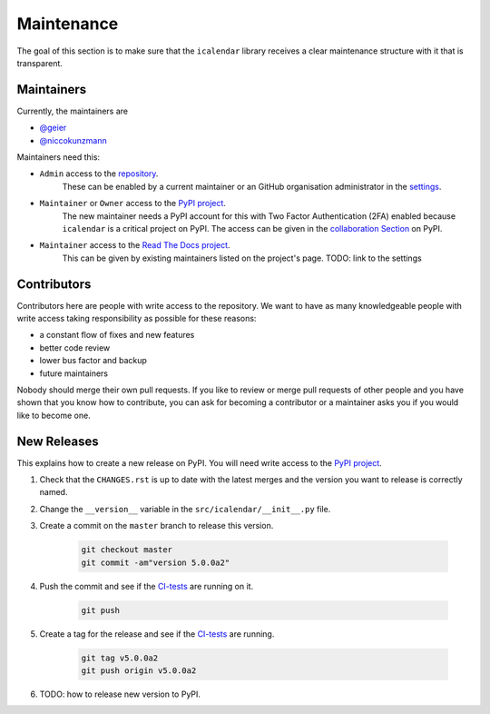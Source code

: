 Maintenance
===========

The goal of this section is to make sure that the ``icalendar`` library receives a
clear maintenance structure with it that is transparent.


Maintainers
-----------

Currently, the maintainers are

- `@geier <https://github.com/geier>`_
- `@niccokunzmann <https://github.com/niccokunzmann>`_

Maintainers need this:

- ``Admin`` access to the `repository <https://github.com/collective/icalendar>`_.
    These can be enabled by a current maintainer or an GitHub organisation administrator
    in the `settings <https://github.com/collective/icalendar/settings/access>`_.
- ``Maintainer`` or ``Owner`` access to the `PyPI project  <https://pypi.org/project/icalendar/>`_.
    The new maintainer needs a PyPI account for this with Two Factor Authentication (2FA) enabled
    because ``icalendar`` is a critical project on PyPI.
    The access can be given in the `collaboration Section <https://pypi.org/manage/project/icalendar/collaboration/>`_ on PyPI.
- ``Maintainer`` access to the `Read The Docs project <https://readthedocs.org/projects/icalendar/>`_.
    This can be given by existing maintainers listed on the project's page.
    TODO: link to the settings


Contributors
------------

Contributors here are people with write access to the repository.
We want to have as many knowledgeable people with write access taking responsibility as possible for these reasons:

- a constant flow of fixes and new features
- better code review
- lower bus factor and backup
- future maintainers

Nobody should merge their own pull requests.
If you like to review or merge pull requests of other people and you have shown that you know how to contribute,
you can ask for becoming a contributor or a maintainer asks you if you would like to become one.


New Releases
------------

This explains how to create a new release on PyPI.
You will need write access to the `PyPI project`_.

1. Check that the ``CHANGES.rst`` is up to date with the latest merges and the version you want to release is correctly named.
2. Change the ``__version__`` variable in the ``src/icalendar/__init__.py`` file.
3. Create a commit on the ``master`` branch to release this version.

    .. code-block:: bash

        git checkout master
        git commit -am"version 5.0.0a2"
4. Push the commit and see if the `CI-tests <https://github.com/collective/icalendar/actions?query=branch%3Amaster>`__ are running on it.

    .. code-block:: bash

        git push
5. Create a tag for the release and see if the `CI-tests <https://github.com/collective/icalendar/actions>`__ are running.

    .. code-block:: bash

        git tag v5.0.0a2
        git push origin v5.0.0a2
6. TODO: how to release new version to PyPI.





